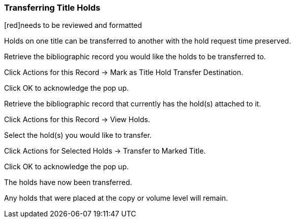 Transferring Title Holds
~~~~~~~~~~~~~~~~~~~~~~~~

[red]needs to be reviewed and formatted

Holds on one title can be transferred to another with the hold request time preserved.

Retrieve the bibliographic record you would like the holds to be transferred to.

Click Actions for this Record → Mark as Title Hold Transfer Destination.


Click OK to acknowledge the pop up.

Retrieve the bibliographic record that currently has the hold(s) attached to it.

Click Actions for this Record → View Holds.


Select the hold(s) you would like to transfer.

Click Actions for Selected Holds → Transfer to Marked Title.


Click OK to acknowledge the pop up.

The holds have now been transferred.

Any holds that were placed at the copy or volume level will remain.
